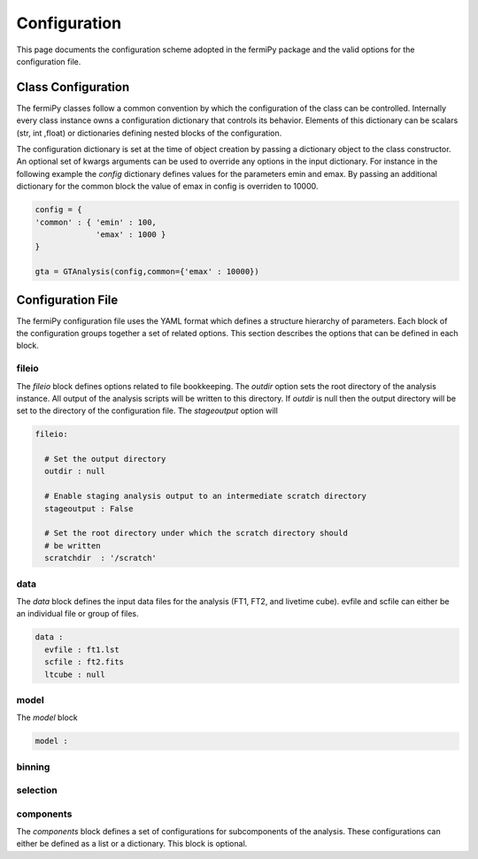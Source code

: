 .. _config:

Configuration
=============

This page documents the configuration scheme adopted in the fermiPy
package and the valid options for the configuration file.

.. The fermiPy package is controlled through a yaml-format
.. configuration file.

##################################
Class Configuration
##################################

The fermiPy classes follow a common convention by which the
configuration of the class can be controlled.  Internally every class
instance owns a configuration dictionary that controls its behavior.
Elements of this dictionary can be scalars (str, int ,float) or
dictionaries defining nested blocks of the configuration.

The configuration dictionary is set at the time of object
creation by passing a dictionary object to the class constructor.  An
optional set of kwargs arguments can be used to override any options
in the input dictionary.  For instance in the following example the
*config* dictionary defines values for the parameters emin and emax.
By passing an additional dictionary for the common block the value of
emax in config is overriden to 10000.

.. code-block:: python
   
   config = { 
   'common' : { 'emin' : 100, 
                'emax' : 1000 }   
   }

   gta = GTAnalysis(config,common={'emax' : 10000})



##################################
Configuration File
##################################

The fermiPy configuration file uses the YAML format which defines a
structure hierarchy of parameters.  Each block of the configuration
groups together a set of related options.  This section describes the
options that can be defined in each block.

fileio
------

The *fileio* block defines options related to file bookkeeping.  The
*outdir* option sets the root directory of the analysis instance.  All
output of the analysis scripts will be written to this directory.  If
*outdir* is null then the output directory will be set to the
directory of the configuration file.  The *stageoutput* option will 

.. code-block:: yaml

   fileio:

     # Set the output directory
     outdir : null

     # Enable staging analysis output to an intermediate scratch directory
     stageoutput : False

     # Set the root directory under which the scratch directory should
     # be written
     scratchdir  : '/scratch'

data
----

The *data* block defines the input data files for the analysis (FT1,
FT2, and livetime cube).  evfile and scfile can either be an
individual file or group of files.

.. code-block:: yaml

   data :
     evfile : ft1.lst
     scfile : ft2.fits 
     ltcube : null

model
-----
The *model* block 

.. code-block:: yaml

   model :

binning
-------

selection
---------

components
----------

The *components* block defines a set of configurations for
subcomponents of the analysis.  These configurations can either be
defined as a list or a dictionary.  This block is optional.




